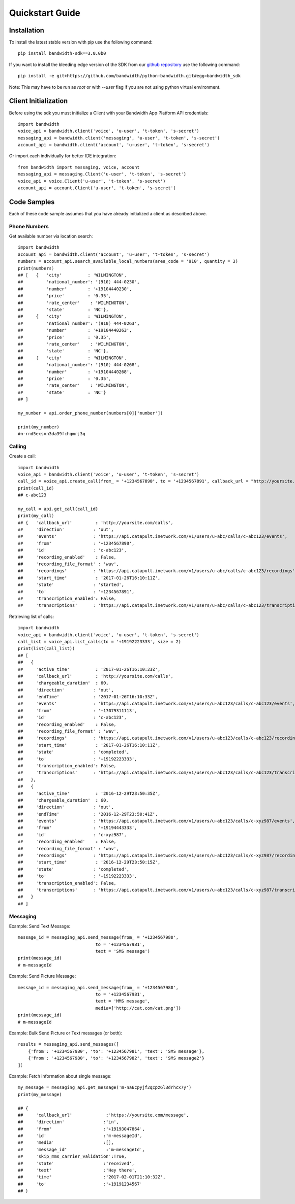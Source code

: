 Quickstart Guide
================

Installation
^^^^^^^^^^^^

To install the latest stable version with pip use the following command::

    pip install bandwidth-sdk==3.0.0b0

If you want to install the bleeding edge version of the SDK from our
`github repository <https://github.com/bandwidth/python-bandwidth>`_
use the following command::

    pip install -e git+https://github.com/bandwidth/python-bandwidth.git#egg=bandwidth_sdk

Note: This may have to be run as `root` or with `--user` flag if you are not
using python virtual environment.

Client Initialization
^^^^^^^^^^^^^^^^^^^^^

Before using the sdk you must initialize a Client with your Bandwidth App
Platform API credentials::

    import bandwidth
    voice_api = bandwidth.client('voice', 'u-user', 't-token', 's-secret')
    messaging_api = bandwidth.client('messaging', 'u-user', 't-token', 's-secret')
    account_api = bandwidth.client('account', 'u-user', 't-token', 's-secret')

Or import each individually for better IDE integration::

    from bandwidth import messaging, voice, account
    messaging_api = messaging.Client('u-user', 't-token', 's-secret')
    voice_api = voice.Client('u-user', 't-token', 's-secret')
    account_api = account.Client('u-user', 't-token', 's-secret')

Code Samples
^^^^^^^^^^^^

Each of these code sample assumes that you have already initialized a client
as described above.

Phone Numbers
-------------

Get available number via location search::

    import bandwidth
    account_api = bandwidth.client('account', 'u-user', 't-token', 's-secret')
    numbers = account_api.search_available_local_numbers(area_code = '910', quantity = 3)
    print(numbers)
    ## [   {   'city'          : 'WILMINGTON',
    ##         'national_number': '(910) 444-0230',
    ##         'number'        : '+19104440230',
    ##         'price'         : '0.35',
    ##         'rate_center'    : 'WILMINGTON',
    ##         'state'         : 'NC'},
    ##     {   'city'          : 'WILMINGTON',
    ##         'national_number': '(910) 444-0263',
    ##         'number'        : '+19104440263',
    ##         'price'         : '0.35',
    ##         'rate_center'    : 'WILMINGTON',
    ##         'state'         : 'NC'},
    ##     {   'city'          : 'WILMINGTON',
    ##         'national_number': '(910) 444-0268',
    ##         'number'        : '+19104440268',
    ##         'price'         : '0.35',
    ##         'rate_center'    : 'WILMINGTON',
    ##         'state'         : 'NC'}
    ## ]

    my_number = api.order_phone_number(numbers[0]['number'])

    print(my_number)
    #n-rnd5ecson3da39fchqmrj3q

Calling
-------

Create a call::

    import bandwidth
    voice_api = bandwidth.client('voice', 'u-user', 't-token', 's-secret')
    call_id = voice_api.create_call(from_ = '+1234567890', to = '+1234567891', callback_url = "http://yoursite.com/calls")
    print(call_id)
    ## c-abc123

    my_call = api.get_call(call_id)
    print(my_call)
    ## {   'callback_url'         : 'http://yoursite.com/calls',
    ##     'direction'           : 'out',
    ##     'events'              : 'https://api.catapult.inetwork.com/v1/users/u-abc/calls/c-abc123/events',
    ##     'from'                : '+1234567890',
    ##     'id'                  : 'c-abc123',
    ##     'recording_enabled'    : False,
    ##     'recording_file_format' : 'wav',
    ##     'recordings'          : 'https://api.catapult.inetwork.com/v1/users/u-abc/calls/c-abc123/recordings',
    ##     'start_time'           : '2017-01-26T16:10:11Z',
    ##     'state'               : 'started',
    ##     'to'                  : '+1234567891',
    ##     'transcription_enabled': False,
    ##     'transcriptions'      : 'https://api.catapult.inetwork.com/v1/users/u-abc/calls/c-abc123/transcriptions'}

Retrieving list of calls::

    import bandwidth
    voice_api = bandwidth.client('voice', 'u-user', 't-token', 's-secret')
    call_list = voice_api.list_calls(to = '+19192223333', size = 2)
    print(list(call_list))
    ## [
    ##   {
    ##     'active_time'          : '2017-01-26T16:10:23Z',
    ##     'callback_url'         : 'http://yoursite.com/calls',
    ##     'chargeable_duration'  : 60,
    ##     'direction'           : 'out',
    ##     'endTime'             : '2017-01-26T16:10:33Z',
    ##     'events'              : 'https://api.catapult.inetwork.com/v1/users/u-abc123/calls/c-abc123/events',
    ##     'from'                : '+17079311113',
    ##     'id'                  : 'c-abc123',
    ##     'recording_enabled'    : False,
    ##     'recording_file_format' : 'wav',
    ##     'recordings'          : 'https://api.catapult.inetwork.com/v1/users/u-abc123/calls/c-abc123/recordings',
    ##     'start_time'           : '2017-01-26T16:10:11Z',
    ##     'state'               : 'completed',
    ##     'to'                  : '+19192223333',
    ##     'transcription_enabled': False,
    ##     'transcriptions'      : 'https://api.catapult.inetwork.com/v1/users/u-abc123/calls/c-abc123/transcriptions'
    ##   },
    ##   {
    ##     'active_time'          : '2016-12-29T23:50:35Z',
    ##     'chargeable_duration'  : 60,
    ##     'direction'           : 'out',
    ##     'endTime'             : '2016-12-29T23:50:41Z',
    ##     'events'              : 'https://api.catapult.inetwork.com/v1/users/u-abc123/calls/c-xyz987/events',
    ##     'from'                : '+19194443333',
    ##     'id'                  : 'c-xyz987',
    ##     'recording_enabled'    : False,
    ##     'recording_file_format' : 'wav',
    ##     'recordings'          : 'https://api.catapult.inetwork.com/v1/users/u-abc123/calls/c-xyz987/recordings',
    ##     'start_time'           : '2016-12-29T23:50:15Z',
    ##     'state'               : 'completed',
    ##     'to'                  : '+19192223333',
    ##     'transcription_enabled': False,
    ##     'transcriptions'      : 'https://api.catapult.inetwork.com/v1/users/u-abc123/calls/c-xyz987/transcriptions'
    ##   }
    ## ]

Messaging
---------

Example: Send Text Message::

    message_id = messaging_api.send_message(from_ = '+1234567980',
                                  to = '+1234567981',
                                  text = 'SMS message')
    print(message_id)
    # m-messageId

Example: Send Picture Message::

    message_id = messaging_api.send_message(from_ = '+1234567980',
                                  to = '+1234567981',
                                  text = 'MMS message',
                                  media=['http://cat.com/cat.png'])
    print(message_id)
    # m-messageId

Example: Bulk Send Picture or Text messages (or both)::

    results = messaging_api.send_messages([
        {'from': '+1234567980', 'to': '+1234567981', 'text': 'SMS message'},
        {'from': '+1234567980', 'to': '+1234567982', 'text': 'SMS message2'}
    ])

Example: Fetch information about single message::

    my_message = messaging_api.get_message('m-na6cpyjf2qcpz6l3drhcx7y')
    print(my_message)

    ## {
    ##     'callback_url'             :'https://yoursite.com/message',
    ##     'direction'               :'in',
    ##     'from'                    :'+19193047864',
    ##     'id'                      :'m-messageId',
    ##     'media'                   :[],
    ##     'message_id'               :'m-messageId',
    ##     'skip_mms_carrier_validation':True,
    ##     'state'                   :'received',
    ##     'text'                    :'Hey there',
    ##     'time'                    :'2017-02-01T21:10:32Z',
    ##     'to'                      :'+19191234567'
    ## }
